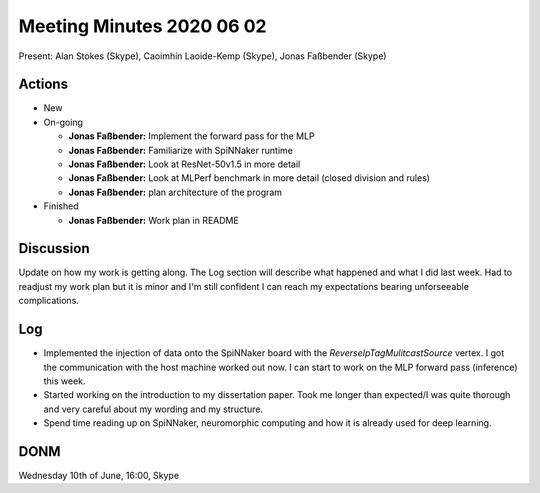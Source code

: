 Meeting Minutes 2020 06 02
==========================

Present: Alan Stokes (Skype), Caoimhín Laoide-Kemp (Skype),
Jonas Faßbender (Skype)


Actions
-------

* New

* On-going

  - **Jonas Faßbender:** Implement the forward pass for the MLP

  - **Jonas Faßbender:** Familiarize with SpiNNaker runtime

  - **Jonas Faßbender:** Look at ResNet-50v1.5 in more detail

  - **Jonas Faßbender:** Look at MLPerf benchmark in more detail
    (closed division and rules)

  - **Jonas Faßbender:** plan architecture of the program

* Finished

  - **Jonas Faßbender:** Work plan in README


Discussion
----------

Update on how my work is getting along. The Log section will describe
what happened and what I did last week.
Had to readjust my work plan but it is minor and I'm still confident
I can reach my expectations bearing unforseeable complications.


Log
---

* Implemented the injection of data onto the SpiNNaker board with the
  `ReverseIpTagMulitcastSource` vertex. I got the communication with
  the host machine worked out now. I can start to work on the MLP
  forward pass (inference) this week.

* Started working on the introduction to my dissertation paper. Took
  me longer than expected/I was quite thorough and very careful about
  my wording and my structure.

* Spend time reading up on SpiNNaker, neuromorphic computing and how
  it is already used for deep learning.


DONM
----

Wednesday 10th of June, 16:00, Skype
